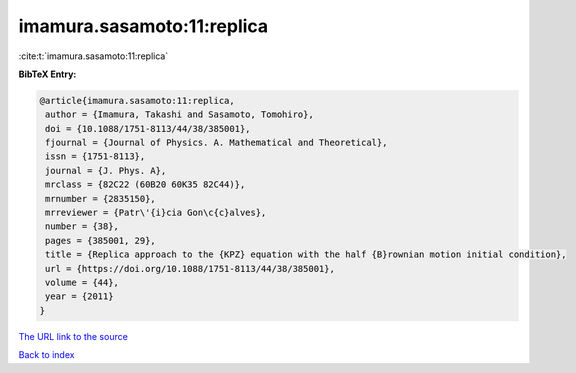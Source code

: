 imamura.sasamoto:11:replica
===========================

:cite:t:`imamura.sasamoto:11:replica`

**BibTeX Entry:**

.. code-block:: bibtex

   @article{imamura.sasamoto:11:replica,
    author = {Imamura, Takashi and Sasamoto, Tomohiro},
    doi = {10.1088/1751-8113/44/38/385001},
    fjournal = {Journal of Physics. A. Mathematical and Theoretical},
    issn = {1751-8113},
    journal = {J. Phys. A},
    mrclass = {82C22 (60B20 60K35 82C44)},
    mrnumber = {2835150},
    mrreviewer = {Patr\'{i}cia Gon\c{c}alves},
    number = {38},
    pages = {385001, 29},
    title = {Replica approach to the {KPZ} equation with the half {B}rownian motion initial condition},
    url = {https://doi.org/10.1088/1751-8113/44/38/385001},
    volume = {44},
    year = {2011}
   }
`The URL link to the source <ttps://doi.org/10.1088/1751-8113/44/38/385001}>`_


`Back to index <../By-Cite-Keys.html>`_
